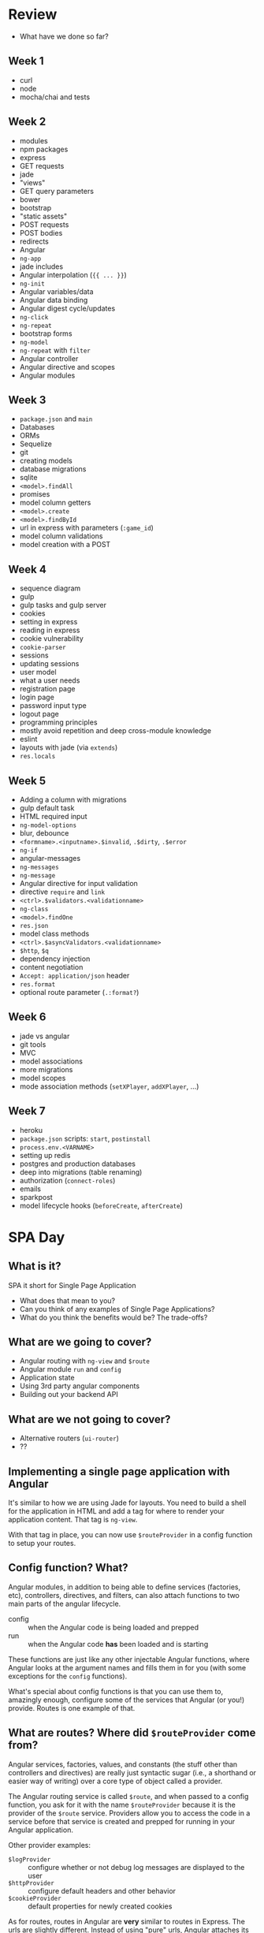* Review

  - What have we done so far?

** Week 1

   - curl
   - node
   - mocha/chai and tests

** Week 2

   - modules
   - npm packages
   - express
   - GET requests
   - jade
   - "views"
   - GET query parameters
   - bower
   - bootstrap
   - "static assets"
   - POST requests
   - POST bodies
   - redirects
   - Angular
   - =ng-app=
   - jade includes
   - Angular interpolation (={{ ... }}=)
   - =ng-init=
   - Angular variables/data
   - Angular data binding
   - Angular digest cycle/updates
   - =ng-click=
   - =ng-repeat=
   - bootstrap forms
   - =ng-model=
   - =ng-repeat= with =filter=
   - Angular controller
   - Angular directive and scopes
   - Angular modules

** Week 3

   - =package.json= and =main=
   - Databases
   - ORMs
   - Sequelize
   - git
   - creating models
   - database migrations
   - sqlite
   - =<model>.findAll=
   - promises
   - model column getters
   - =<model>.create=
   - =<model>.findById=
   - url in express with parameters (=:game_id=)
   - model column validations
   - model creation with a POST

** Week 4

   - sequence diagram
   - gulp
   - gulp tasks and gulp server
   - cookies
   - setting in express
   - reading in express
   - cookie vulnerability
   - =cookie-parser=
   - sessions
   - updating sessions
   - user model
   - what a user needs
   - registration page
   - login page
   - password input type
   - logout page
   - programming principles
   - mostly avoid repetition and deep cross-module knowledge
   - eslint
   - layouts with jade (via =extends=)
   - =res.locals=

** Week 5

   - Adding a column with migrations
   - gulp default task
   - HTML required input
   - =ng-model-options=
   - blur, debounce
   - =<formname>.<inputname>.$invalid=, =.$dirty=, =.$error=
   - =ng-if=
   - angular-messages
   - =ng-messages=
   - =ng-message=
   - Angular directive for input validation
   - directive =require= and =link=
   - =<ctrl>.$validators.<validationname>=
   - =ng-class=
   - =<model>.findOne=
   - =res.json=
   - model class methods
   - =<ctrl>.$asyncValidators.<validationname>=
   - =$http=, =$q=
   - dependency injection
   - content negotiation
   - =Accept: application/json= header
   - =res.format=
   - optional route parameter (=.:format?=)

** Week 6

   - jade vs angular
   - git tools
   - MVC
   - model associations
   - more migrations
   - model scopes
   - mode association methods (=setXPlayer=, =addXPlayer=, ...)

** Week 7

   - heroku
   - =package.json= scripts: =start=, =postinstall=
   - =process.env.<VARNAME>=
   - setting up redis
   - postgres and production databases
   - deep into migrations (table renaming)
   - authorization (=connect-roles=)
   - emails
   - sparkpost
   - model lifecycle hooks (=beforeCreate=, =afterCreate=)

* SPA Day

** What is it?

  SPA it short for Single Page Application

  - What does that mean to you?
  - Can you think of any examples of Single Page Applications?
  - What do you think the benefits would be? The trade-offs?

** What are we going to cover?

   - Angular routing with =ng-view= and =$route=
   - Angular module =run= and =config= 
   - Application state
   - Using 3rd party angular components
   - Building out your backend API

** What are we *not* going to cover?

   - Alternative routers (=ui-router=)
   - ??

** Implementing a single page application with Angular

   It's similar to how we are using Jade for layouts. You need to
   build a shell for the application in HTML and add a tag for where
   to render your application content. That tag is =ng-view=.

   With that tag in place, you can now use =$routeProvider= in a
   config function to setup your routes.

** Config function? What?

   Angular modules, in addition to being able to define services
   (factories, etc), controllers, directives, and filters, can also
   attach functions to two main parts of the angular lifecycle.

   - config :: when the Angular code is being loaded and prepped
   - run :: when the Angular code *has* been loaded and is starting

   These functions are just like any other injectable Angular
   functions, where Angular looks at the argument names and fills them
   in for you (with some exceptions for the =config= functions).

   What's special about config functions is that you can use them to,
   amazingly enough, configure some of the services that Angular (or
   you!) provide. Routes is one example of that.

** What are routes? Where did =$routeProvider= come from?

   Angular services, factories, values, and constants (the stuff other
   than controllers and directives) are really just syntactic sugar
   (i.e., a shorthand or easier way of writing) over a core type of
   object called a provider.

   The Angular routing service is called =$route=, and when passed to
   a config function, you ask for it with the name =$routeProvider=
   because it is the provider of the =$route= service. Providers allow
   you to access the code in a service before that service is created
   and prepped for running in your Angular application.

   Other provider examples:

   - =$logProvider= :: configure whether or not debug log messages are
        displayed to the user
   - =$httpProvider= :: configure default headers and other behavior
   - =$cookieProvider= :: default properties for newly created cookies

   As for routes, routes in Angular are *very* similar to routes in
   Express. The urls are slightly different. Instead of using "pure"
   urls, Angular attaches its route handling to the location hash. The
   hash, or fragment identifier, is a web-ish way to link to a
   particular part of a page:

     - http://some.example.site/fancyPage.html#section_A_third_paragraph

   So, in a way, Angular is using it "correctly" if a little
   oddly. Angular does use it to link to particular parts of the
   page. It just happens that those parts are in a single page
   application, and the other parts are then hidden/removed.

   #+BEGIN_SRC js
     angular.module('bewd.tictactoe')
         .config(function($routeProvider) {
             $routeProvider.when('/a/b/c', {
                 controller: 'ABCController',
                 controllerAs: 'vm',
                 templateUrl: 'a/b/c/template.html'
             });
             $routeProvider.otherwise({
                 redirectTo: '/a/b/c'
             });
         });
   #+END_SRC

* Single Page Applications

   - Using APIs
   - Building an API
   - Managing state and routing

